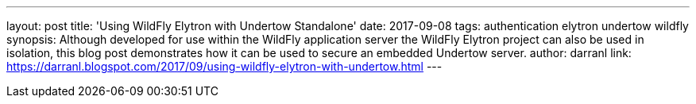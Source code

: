 ---
layout: post
title: 'Using WildFly Elytron with Undertow Standalone'
date: 2017-09-08
tags: authentication elytron undertow wildfly
synopsis: Although developed for use within the WildFly application server the WildFly Elytron project can also be used in isolation, this blog post demonstrates how it can be used to secure an embedded Undertow server.
author: darranl
link: https://darranl.blogspot.com/2017/09/using-wildfly-elytron-with-undertow.html
---
